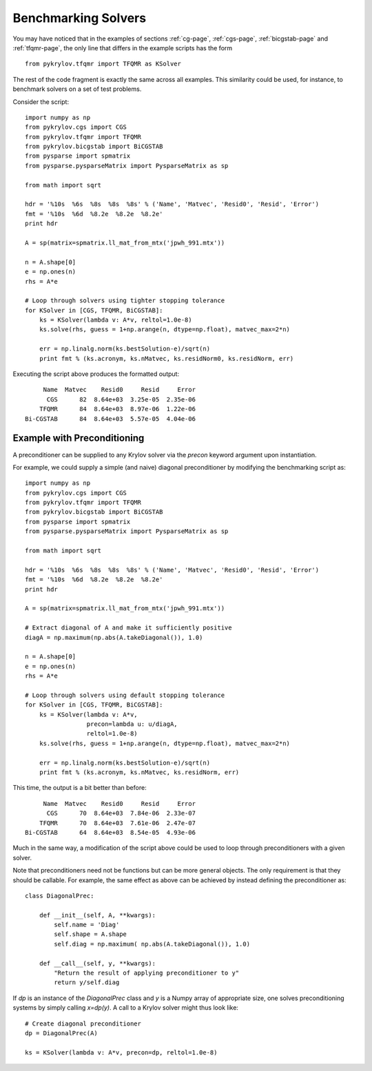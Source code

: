 .. Some notes on benchmarking solvers on a test set
.. _bmark-page:

====================
Benchmarking Solvers
====================

You may have noticed that in the examples of sections :ref:`cg-page`,
:ref:`cgs-page`, :ref:`bicgstab-page` and :ref:`tfqmr-page`, the only line that
differs in the example scripts has the form ::

    from pykrylov.tfqmr import TFQMR as KSolver

The rest of the code fragment is exactly the same across all examples. This
similarity could be used, for instance, to benchmark solvers on a set of test
problems.

Consider the script::

    import numpy as np
    from pykrylov.cgs import CGS
    from pykrylov.tfqmr import TFQMR
    from pykrylov.bicgstab import BiCGSTAB
    from pysparse import spmatrix
    from pysparse.pysparseMatrix import PysparseMatrix as sp

    from math import sqrt

    hdr = '%10s  %6s  %8s  %8s  %8s' % ('Name', 'Matvec', 'Resid0', 'Resid', 'Error')
    fmt = '%10s  %6d  %8.2e  %8.2e  %8.2e'
    print hdr

    A = sp(matrix=spmatrix.ll_mat_from_mtx('jpwh_991.mtx'))

    n = A.shape[0]
    e = np.ones(n)
    rhs = A*e

    # Loop through solvers using tighter stopping tolerance
    for KSolver in [CGS, TFQMR, BiCGSTAB]:
        ks = KSolver(lambda v: A*v, reltol=1.0e-8)
        ks.solve(rhs, guess = 1+np.arange(n, dtype=np.float), matvec_max=2*n)

        err = np.linalg.norm(ks.bestSolution-e)/sqrt(n)
        print fmt % (ks.acronym, ks.nMatvec, ks.residNorm0, ks.residNorm, err)


Executing the script above produces the formatted output::

         Name  Matvec    Resid0     Resid     Error
          CGS      82  8.64e+03  3.25e-05  2.35e-06
        TFQMR      84  8.64e+03  8.97e-06  1.22e-06
    Bi-CGSTAB      84  8.64e+03  5.57e-05  4.04e-06


Example with Preconditioning
============================

A preconditioner can be supplied to any Krylov solver via the `precon` keyword
argument upon instantiation.

For example, we could supply a simple (and naive) diagonal preconditioner by
modifying the benchmarking script as::

    import numpy as np
    from pykrylov.cgs import CGS
    from pykrylov.tfqmr import TFQMR
    from pykrylov.bicgstab import BiCGSTAB
    from pysparse import spmatrix
    from pysparse.pysparseMatrix import PysparseMatrix as sp

    from math import sqrt

    hdr = '%10s  %6s  %8s  %8s  %8s' % ('Name', 'Matvec', 'Resid0', 'Resid', 'Error')
    fmt = '%10s  %6d  %8.2e  %8.2e  %8.2e'
    print hdr

    A = sp(matrix=spmatrix.ll_mat_from_mtx('jpwh_991.mtx'))

    # Extract diagonal of A and make it sufficiently positive
    diagA = np.maximum(np.abs(A.takeDiagonal()), 1.0)

    n = A.shape[0]
    e = np.ones(n)
    rhs = A*e

    # Loop through solvers using default stopping tolerance
    for KSolver in [CGS, TFQMR, BiCGSTAB]:
        ks = KSolver(lambda v: A*v,
                     precon=lambda u: u/diagA,
                     reltol=1.0e-8)
        ks.solve(rhs, guess = 1+np.arange(n, dtype=np.float), matvec_max=2*n)

        err = np.linalg.norm(ks.bestSolution-e)/sqrt(n)
        print fmt % (ks.acronym, ks.nMatvec, ks.residNorm, err)

This time, the output is a bit better than before::

          Name  Matvec    Resid0     Resid     Error
           CGS      70  8.64e+03  7.84e-06  2.33e-07
         TFQMR      70  8.64e+03  7.61e-06  2.47e-07
     Bi-CGSTAB      64  8.64e+03  8.54e-05  4.93e-06


Much in the same way, a modification of the script above could be used to loop
through preconditioners with a given solver.

Note that preconditioners need not be functions but can be more general
objects. The only requirement is that they should be callable. For example, the
same effect as above can be achieved by instead defining the preconditioner as::

    class DiagonalPrec:

        def __init__(self, A, **kwargs):
            self.name = 'Diag'
            self.shape = A.shape
            self.diag = np.maximum( np.abs(A.takeDiagonal()), 1.0)

        def __call__(self, y, **kwargs):
            "Return the result of applying preconditioner to y"
            return y/self.diag

If `dp` is an instance of the `DiagonalPrec` class and `y` is a Numpy array of
appropriate size, one solves preconditioning systems by simply calling
`x=dp(y)`. A call to a Krylov solver might thus look like::

    # Create diagonal preconditioner
    dp = DiagonalPrec(A)

    ks = KSolver(lambda v: A*v, precon=dp, reltol=1.0e-8)

